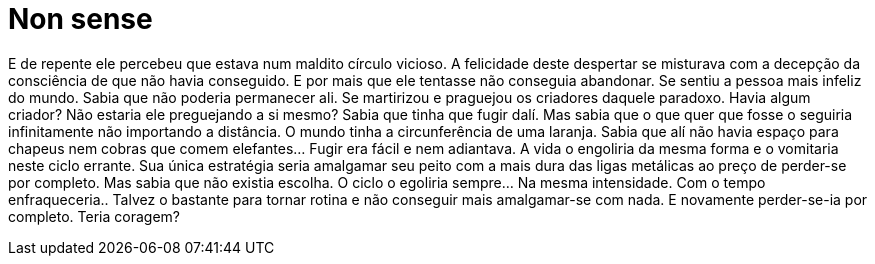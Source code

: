 = Non sense
:published_at: 2008-02-18
:hp-tags: nonsense

E de repente ele percebeu que estava num maldito círculo vicioso. A felicidade deste despertar se misturava com a decepção da consciência de que não havia conseguido. E por mais que ele tentasse não conseguia abandonar. Se sentiu a pessoa mais infeliz do mundo. Sabia que não poderia permanecer ali. Se martirizou e praguejou os criadores daquele paradoxo. Havia algum criador? Não estaria ele preguejando a si mesmo? Sabia que tinha que fugir dalí. Mas sabia que o que quer que fosse o seguiria infinitamente não importando a distância. O mundo tinha a circunferência de uma laranja. Sabia que alí não havia espaço para chapeus nem cobras que comem elefantes… Fugir era fácil e nem adiantava. A vida o engoliria da mesma forma e o vomitaria neste ciclo errante. Sua única estratégia seria amalgamar seu peito com a mais dura das ligas metálicas ao preço de perder-se por completo. Mas sabia que não existia escolha. O ciclo o egoliria sempre… Na mesma intensidade. Com o tempo enfraqueceria.. Talvez o bastante para tornar rotina e não conseguir mais amalgamar-se com nada. E novamente perder-se-ia por completo.
Teria coragem?